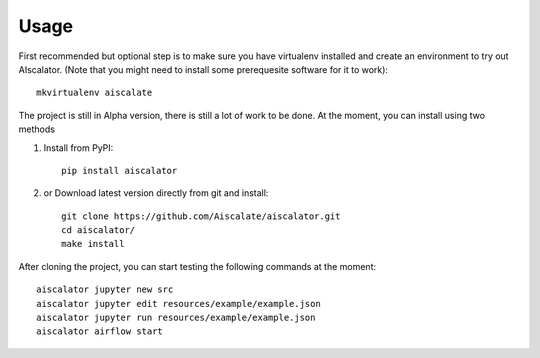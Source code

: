 =====
Usage
=====

First recommended but optional step is to make sure you have virtualenv installed
and create an environment to try out AIscalator.
(Note that you might need to install some prerequesite software for it to work)::

    mkvirtualenv aiscalate

The project is still in Alpha version, there is still a lot of work to be done.
At the moment, you can install using two methods

1) Install from PyPI::

    pip install aiscalator

2) or Download latest version directly from git and install::

    git clone https://github.com/Aiscalate/aiscalator.git
    cd aiscalator/
    make install

After cloning the project, you can start testing the following commands at the moment::

    aiscalator jupyter new src
    aiscalator jupyter edit resources/example/example.json
    aiscalator jupyter run resources/example/example.json
    aiscalator airflow start
